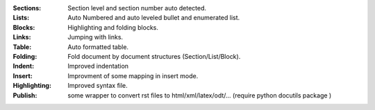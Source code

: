 
:Sections: Section level and section number auto detected. 
:Lists:    Auto Numbered and auto leveled bullet and enumerated list.
:Blocks:   Highlighting and folding blocks.
:Links:    Jumping with links.
:Table:    Auto formatted table.
:Folding:  Fold document by document structures (Section/List/Block).
:Indent:   Improved indentation 
:Insert:   Improvment of some mapping in insert mode.
:Highlighting: Improved syntax file. 
:Publish:  some wrapper to convert rst files to html/xml/latex/odt/... 
            (require python docutils package )
